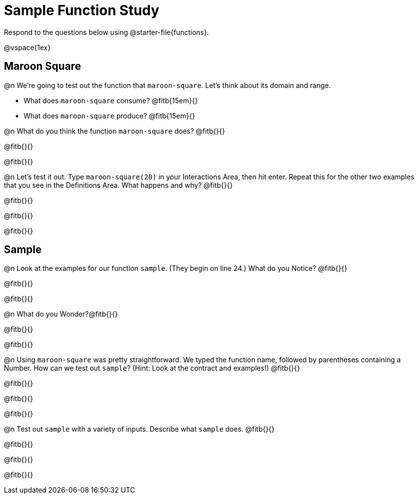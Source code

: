 = Sample Function Study

Respond to the questions below using @starter-file{functions}.

@vspace{1ex}

== Maroon Square

@n We're going to test out the function that `maroon-square`. Let's think about its domain and range.

- What does `maroon-square` consume? @fitb{15em}{}
- What does `maroon-square` produce? @fitb{15em}{}

@n What do you think the function `maroon-square` does? @fitb{}{}

@fitb{}{}

@fitb{}{}

@n Let's test it out. Type `maroon-square(20)` in your Interactions Area, then hit enter. Repeat this for the other two examples that you see in the Definitions Area. What happens and why? @fitb{}{}

@fitb{}{}

@fitb{}{}

@fitb{}{}


== Sample

@n Look at the examples for our function `sample`. (They begin on line 24.) What do you Notice? @fitb{}{}

@fitb{}{}

@fitb{}{}

@n What do you Wonder?@fitb{}{}

@fitb{}{}

@fitb{}{}

@n Using `maroon-square` was pretty straightforward. We typed the function name, followed by parentheses containing a Number. How can we test out `sample`? (Hint: Look at the contract and examples!) @fitb{}{}

@fitb{}{}

@fitb{}{}


@fitb{}{}

@n Test out `sample` with a variety of inputs. Describe what `sample` does. @fitb{}{}

@fitb{}{}

@fitb{}{}

@fitb{}{}


